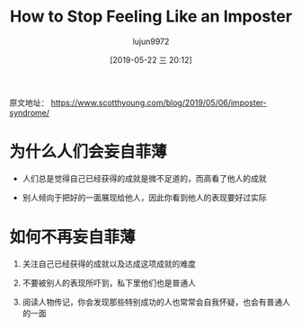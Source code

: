 #+TITLE: How to Stop Feeling Like an Imposter
#+AUTHOR: lujun9972
#+TAGS: Scott H Young的订阅
#+DATE: [2019-05-22 三 20:12]
#+LANGUAGE:  zh-CN
#+STARTUP:  inlineimages
#+OPTIONS:  H:6 num:nil toc:t \n:nil ::t |:t ^:nil -:nil f:t *:t <:nil

原文地址： https://www.scotthyoung.com/blog/2019/05/06/imposter-syndrome/

* 为什么人们会妄自菲薄
+ 人们总是觉得自己已经获得的成就是微不足道的，而高看了他人的成就
  
  [[https://www.scotthyoung.com/blog/wp-content/uploads/2019/03/progress-perception.png]]

+ 别人倾向于把好的一面展现给他人，因此你看到他人的表现要好过实际

* 如何不再妄自菲薄
1. 关注自己已经获得的成就以及达成这项成就的难度

2. 不要被别人的表现所吓到，私下里他们也是普通人

3. 阅读人物传记，你会发现那些特别成功的人也常常会自我怀疑，也会有普通人的一面
